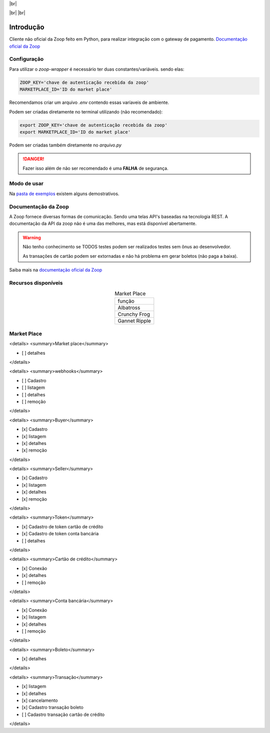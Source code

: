.. |br| raw:: html

  <br/>

|br|

.. image:: https://zoop.com.br/wp-content/themes/zoop/img/logo.svg
   :target: https://zoop.com.br/wp-content/themes/zoop/img/logo.svg
   :alt: Zoop Logo
   :height: 100px
   :align: center

|br| |br|

.. container::

    .. image:: https://img.shields.io/pypi/v/zoop-wrapper
       :target: https://pypi.org/project/zoop-wrapper/
       :alt: PyPI Version
    .. image:: https://img.shields.io/pypi/pyversions/zoop-wrapper
       :target: https://pypi.org/project/zoop-wrapper/
       :alt: PyPI - Python Version

.. container::

    .. image:: https://img.shields.io/github/workflow/status/imobanco/zoop-wrapper/tests
       :target: https://github.com/imobanco/zoop-wrapper/actions?query=workflow%3Atests
       :alt: Test status
    .. image:: https://img.shields.io/github/license/imobanco/zoop-wrapper
       :target: https://github.com/imobanco/zoop-wrapper/blob/dev/LICENSE
       :alt: Licença
    .. image:: https://img.shields.io/github/contributors/imobanco/zoop-wrapper
       :target: https://github.com/imobanco/zoop-wrapper/graphs/contributors
       :alt: Contributors

.. container::

    .. image:: https://api.codacy.com/project/badge/Grade/d78080aeddcc411696a91bb18f9fe953
       :target: https://www.codacy.com/gh/imobanco/zoop-wrapper?utm_source=github.com&amp;utm_medium=referral&amp;utm_content=imobanco/zoop-wrapper&amp;utm_campaign=Badge_Grade
       :alt: Code grade
    .. image:: https://api.codacy.com/project/badge/Coverage/d78080aeddcc411696a91bb18f9fe953
       :target: https://www.codacy.com/gh/imobanco/zoop-wrapper?utm_source=github.com&amp;utm_medium=referral&amp;utm_content=imobanco/zoop-wrapper&amp;utm_campaign=Badge_Coverage
       :alt: Coverage
    .. image:: https://snyk.io/test/github/imobanco/zoop-wrapper/badge.svg?targetFile=requirements.txt
       :target: https://snyk.io/test/github/imobanco/zoop-wrapper?targetFile=requirements.txt
       :alt: Known Vulnerabilities

==================
Introdução
==================
Cliente não oficial da Zoop feito em Python, para realizar integração com o gateway de pagamento.
`Documentação oficial da Zoop <https://docs.zoop.co>`__


Configuração
==================
Para utilizar o `zoop-wrapper` é necessário ter duas constantes/variáveis. sendo elas:

.. code-block:: python

    ZOOP_KEY='chave de autenticação recebida da zoop'
    MARKETPLACE_ID='ID do market place'

Recomendamos criar um arquivo `.env` contendo essas varíaveis de ambiente.

Podem ser criadas diretamente no terminal utilizando (não recomendado):

.. code-block:: bash

    export ZOOP_KEY='chave de autenticação recebida da zoop'
    export MARKETPLACE_ID='ID do market place'


Podem ser criadas também diretamente no `arquivo.py`

.. danger::

    Fazer isso além de não ser recomendado é uma **FALHA** de segurança.

Modo de usar
==================
Na `pasta de exemplos <examples/>`__ existem alguns demostrativos.

Documentação da Zoop
=====================
A Zoop fornece diversas formas de comunicação. Sendo uma telas API's baseadas na tecnologia REST. 
A documentação da API da zoop não é uma das melhores, mas está disponível abertamente.

.. warning::

    Não tenho conhecimento se TODOS testes podem ser realizados testes sem ônus ao desenvolvedor.

    As transações de cartão podem ser extornadas e não há problema em gerar boletos (não paga a baixa).

Saiba mais na `documentação oficial da Zoop <https://docs.zoop.co/docs/introdu%C3%A7%C3%A3o-a-zoop>`__

Recursos disponíveis
=====================

.. list-table:: Market Place
   :align: center

   * - função
   * - Albatross
   * - Crunchy Frog
   * - Gannet Ripple



Market Place
=============
<details>
<summary>Market place</summary>

- [ ] detalhes
</details>

<details>
<summary>webhooks</summary>

- [ ] Cadastro
- [ ] listagem
- [ ] detalhes
- [ ] remoção
</details>

<details>
<summary>Buyer</summary>

- [x] Cadastro
- [x] listagem
- [x] detalhes
- [x] remoção
</details>

<details>
<summary>Seller</summary>

- [x] Cadastro
- [x] listagem
- [x] detalhes
- [x] remoção
</details>

<details>
<summary>Token</summary>

- [x] Cadastro de token cartão de crédito
- [x] Cadastro de token conta bancária
- [ ] detalhes
</details>

<details>
<summary>Cartão de crédito</summary>

- [x] Conexão
- [x] detalhes
- [ ] remoção
</details>

<details>
<summary>Conta bancária</summary>

- [x] Conexão
- [x] listagem
- [x] detalhes
- [ ] remoção
</details>

<details>
<summary>Boleto</summary>

- [x] detalhes
</details>

<details>
<summary>Transação</summary>

- [x] listagem
- [x] detalhes
- [x] cancelamento
- [x] Cadastro transação boleto
- [ ] Cadastro transação cartão de crédito
</details>
